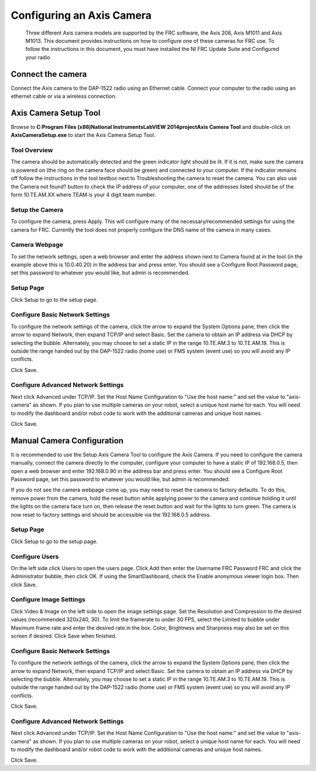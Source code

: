 Configuring an Axis Camera
==========================
    Three different Axis camera models are supported by the FRC software, the Axis 206, Axis M1011 and Axis M1013. This
    document provides instructions on how to configure one of these cameras for FRC use. To follow the instructions in
    this document, you must have installed the NI FRC Update Suite and Configured your radio

Connect the camera
------------------
Connect the Axis camera to the DAP-1522 radio using an Ethernet cable. Connect your computer to the radio using an ethernet
cable or via a wireless connection.


Axis Camera Setup Tool
----------------------
.. image::images/configuring-an-axis-camera/axis-camera-setup-tool.png

Browse to **C:\Program Files (x86)\National Instruments\LabVIEW 2014\project\Axis Camera Tool** and double-click on
**AxisCameraSetup.exe** to start the Axis Camera Setup Tool.

Tool Overview
^^^^^^^^^^^^^
.. image::images/configuring-an-axis-camera/tool-overview.png

The camera should be automatically detected and the green indicator light should be lit. If it is not, make sure the
camera is powered on (the ring on the camera face should be green) and connected to your computer. If the indicator
remains off follow the instructions in the tool textbox next to Troubleshooting the camera to reset the camera. You can
also use the Camera not found? button to check the IP address of your computer, one of the addresses listed should be of
the form 10.TE.AM.XX where TEAM is your 4 digit team number.

Setup the Camera
^^^^^^^^^^^^^^^^
.. image::images/configuring-an-axis-camera/setup-the-camera.png

To configure the camera, press Apply. This will configure many of the necessary/recommended settings for using the camera
for FRC. Currently the tool does not properly configure the DNS name of the camera in many cases.

Camera Webpage
^^^^^^^^^^^^^^
.. image::images/configuring-an-axis-camera/camera-webpage.png

To set the network settings, open a web browser and enter the address shown next to Camera found at in the tool (in the
example above this is 10.0.40.20) in the address bar and press enter. You should see a Configure Root Password page, set
this password to whatever you would like, but admin is recommended.

Setup Page
^^^^^^^^^^
.. image::images/configuring-an-axis-camera/setup-page.png

Click Setup to go to the setup page.

Configure Basic Network Settings
^^^^^^^^^^^^^^^^^^^^^^^^^^^^^^^^
.. image::images/configuring-an-axis-camera/configure-basic-network-settings.png

To configure the network settings of the camera, click the arrow to expand the System Options pane, then click the arrow
to expand Network, then expand TCP/IP and select Basic. Set the camera to obtain an IP address via DHCP by selecting the
bubble. Alternately, you may choose to set a static IP in the range 10.TE.AM.3 to 10.TE.AM.19. This is outside the range
handed out by the DAP-1522 radio (home use) or FMS system (event use) so you will avoid any IP conflicts.

Click Save.

Configure Advanced Network Settings
^^^^^^^^^^^^^^^^^^^^^^^^^^^^^^^^^^^
.. image::images/configuring-an-axis-camera/configure-advanced-network-settings.png

Next click Advanced under TCP/IP. Set the Host Name Configuration to "Use the host name:" and set the value to
"axis-camera" as shown. If you plan to use multiple cameras on your robot, select a unique host name for each. You
will need to modify the dashboard and/or robot code to work with the additional cameras and unique host names.

Click Save.

Manual Camera Configuration
---------------------------
.. image::images/configuring-an-axis-camera/manual-camera-configuration.png

It is recommended to use the Setup Axis Camera Tool to configure the Axis Camera. If you need to configure the camera
manually, connect the camera directly to the computer, configure your computer to have a static IP of 192.168.0.5, then
open a web browser and enter 192.168.0.90 in the address bar and press enter. You should see a Configure Root Password
page, set this password to whatever you would like, but admin is recommended.

If you do not see the camera webpage come up, you may need to reset the camera to factory defaults. To do this, remove
power from the camera, hold the reset button while applying power to the camera and continue holding it until the lights
on the camera face turn on, then release the reset button and wait for the lights to turn green. The camera is now reset
to factory settings and should be accessible via the 192.168.0.5 address.

Setup Page
^^^^^^^^^^
.. image::images/configuring-an-axis-camera/setup-page.png

Click Setup to go to the setup page.

Configure Users
^^^^^^^^^^^^^^^
.. image::images/configuring-an-axis-camera/configure-users.png

On the left side click Users to open the users page. Click Add then enter the Username FRC Password FRC and click the
Administrator bubble, then click OK. If using the SmartDashboard, check the Enable anonymous viewer login box. Then click
Save.

Configure Image Settings
^^^^^^^^^^^^^^^^^^^^^^^^
.. image::images/configuring-an-axis-camera/configure-image-settings.png

Click Video & Image on the left side to open the image settings page. Set the Resolution and Compression to the desired
values (recommended 320x240, 30). To limit the framerate to under 30 FPS, select the Limited to bubble under Maximum
frame rate and enter the desired rate in the box. Color, Brightness and Sharpness may also be set on this screen if
desired. Click Save when finished.

Configure Basic Network Settings
^^^^^^^^^^^^^^^^^^^^^^^^^^^^^^^^
.. image::images/configuring-an-axis-camera/configure-basic-network-settings.png

To configure the network settings of the camera, click the arrow to expand the System Options pane, then click the arrow
to expand Network, then expand TCP/IP and select Basic. Set the camera to obtain an IP address via DHCP by selecting the
bubble. Alternately, you may choose to set a static IP in the range 10.TE.AM.3 to 10.TE.AM.19. This is outside the range
handed out by the DAP-1522 radio (home use) or FMS system (event use) so you will avoid any IP conflicts.

Click Save.

Configure Advanced Network Settings
^^^^^^^^^^^^^^^^^^^^^^^^^^^^^^^^^^^
.. image::images/configuring-an-axis-camera/configure-advanced-network-settings.png

Next click Advanced under TCP/IP. Set the Host Name Configuration to "Use the host name:" and set the value to
"axis-camera" as shown. If you plan to use multiple cameras on your robot, select a unique host name for each. You
will need to modify the dashboard and/or robot code to work with the additional cameras and unique host names.

Click Save.
